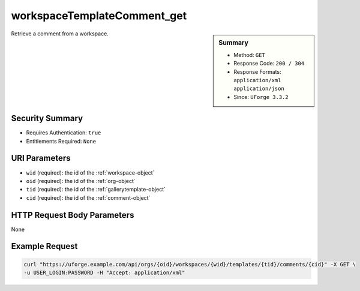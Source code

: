 .. Copyright 2017 FUJITSU LIMITED

.. _workspaceTemplateComment-get:

workspaceTemplateComment_get
----------------------------

.. function:: GET /orgs/{oid}/workspaces/{wid}/templates/{tid}/comments/{cid}

.. sidebar:: Summary

	* Method: ``GET``
	* Response Code: ``200 / 304``
	* Response Formats: ``application/xml`` ``application/json``
	* Since: ``UForge 3.3.2``

Retrieve a comment from a workspace.

Security Summary
~~~~~~~~~~~~~~~~

* Requires Authentication: ``true``
* Entitlements Required: ``None``

URI Parameters
~~~~~~~~~~~~~~

* ``wid`` (required): the id of the :ref:`workspace-object`
* ``oid`` (required): the id of the :ref:`org-object`
* ``tid`` (required): the id of the :ref:`gallerytemplate-object`
* ``cid`` (required): the id of the :ref:`comment-object`

HTTP Request Body Parameters
~~~~~~~~~~~~~~~~~~~~~~~~~~~~

None

Example Request
~~~~~~~~~~~~~~~

.. code-block:: bash

	curl "https://uforge.example.com/api/orgs/{oid}/workspaces/{wid}/templates/{tid}/comments/{cid}" -X GET \
	-u USER_LOGIN:PASSWORD -H "Accept: application/xml"

.. seealso::

	 * :ref:`workspace-api-resources`
	 * :ref:`workspacetemplate-api-resources`
	 * :ref:`workspacecomments-api-resources`
	 * :ref:`comment-object`
	 * :ref:`workspaceTemplateComment-create`
	 * :ref:`workspaceTemplateComment-reply`
	 * :ref:`workspaceTemplateComment-getAll`
	 * :ref:`workspaceTemplateComment-get`
	 * :ref:`workspaceTemplateComment-update`
	 * :ref:`workspaceTemplateComment-deleteAll`
	 * :ref:`workspaceTemplateComment-delete`
	 * :ref:`workspaceTemplateComment-reportAbuse`
	 * :ref:`workspaceTemplateComment-like`
	 * :ref:`workspaceTemplateComment-dislike`

